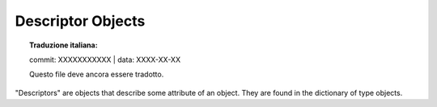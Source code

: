 .. highlight:: c

.. _descriptor-objects:

Descriptor Objects
------------------


.. topic:: Traduzione italiana:

   commit: XXXXXXXXXXX | data: XXXX-XX-XX

   Questo file deve ancora essere tradotto.


"Descriptors" are objects that describe some attribute of an object. They are
found in the dictionary of type objects.

.. XXX document these!

.. c:var:: PyTypeObject PyProperty_Type

   The type object for the built-in descriptor types.


.. c:function:: PyObject* PyDescr_NewGetSet(PyTypeObject *type, struct PyGetSetDef *getset)


.. c:function:: PyObject* PyDescr_NewMember(PyTypeObject *type, struct PyMemberDef *meth)


.. c:function:: PyObject* PyDescr_NewMethod(PyTypeObject *type, struct PyMethodDef *meth)


.. c:function:: PyObject* PyDescr_NewWrapper(PyTypeObject *type, struct wrapperbase *wrapper, void *wrapped)


.. c:function:: PyObject* PyDescr_NewClassMethod(PyTypeObject *type, PyMethodDef *method)


.. c:function:: int PyDescr_IsData(PyObject *descr)

   Return true if the descriptor objects *descr* describes a data attribute, or
   false if it describes a method.  *descr* must be a descriptor object; there is
   no error checking.


.. c:function:: PyObject* PyWrapper_New(PyObject *, PyObject *)
